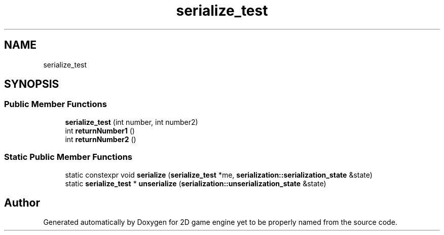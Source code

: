.TH "serialize_test" 3 "Fri May 18 2018" "Version 0.1" "2D game engine yet to be properly named" \" -*- nroff -*-
.ad l
.nh
.SH NAME
serialize_test
.SH SYNOPSIS
.br
.PP
.SS "Public Member Functions"

.in +1c
.ti -1c
.RI "\fBserialize_test\fP (int number, int number2)"
.br
.ti -1c
.RI "int \fBreturnNumber1\fP ()"
.br
.ti -1c
.RI "int \fBreturnNumber2\fP ()"
.br
.in -1c
.SS "Static Public Member Functions"

.in +1c
.ti -1c
.RI "static constexpr void \fBserialize\fP (\fBserialize_test\fP *me, \fBserialization::serialization_state\fP &state)"
.br
.ti -1c
.RI "static \fBserialize_test\fP * \fBunserialize\fP (\fBserialization::unserialization_state\fP &state)"
.br
.in -1c

.SH "Author"
.PP 
Generated automatically by Doxygen for 2D game engine yet to be properly named from the source code\&.
